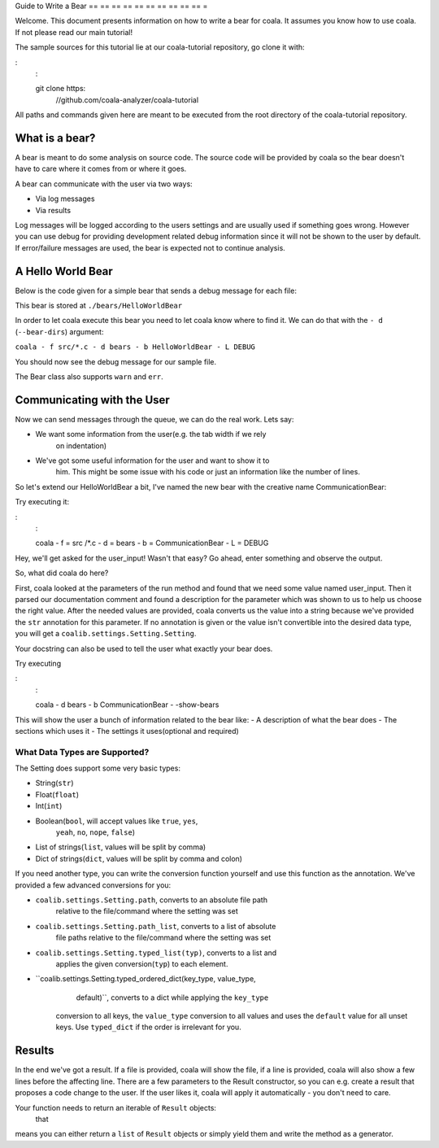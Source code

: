 Guide to Write a Bear
== == == == == == == == == == =

Welcome. This document presents information on how to write a bear for
coala. It assumes you know how to use coala. If not please read our main
tutorial!

The sample sources for this tutorial lie at our coala-tutorial
repository, go clone it with:

:
    :

    git clone https:
        //github.com/coala-analyzer/coala-tutorial

All paths and commands given here are meant to be executed from the root
directory of the coala-tutorial repository.

What is a bear?
---------------

A bear is meant to do some analysis on source code. The source code will
be provided by coala so the bear doesn't have to care where it comes from
or where it goes.

A bear can communicate with the user via two ways:

-  Via log messages
-  Via results

Log messages will be logged according to the users settings and are
usually used if something goes wrong. However you can use debug for
providing development related debug information since it will not be
shown to the user by default. If error/failure messages are used, the
bear is expected not to continue analysis.

A Hello World Bear
------------------

Below is the code given for a simple bear that sends a debug message for
each file:

.. code:
    :
        python

    from coalib.bears.LocalBear import LocalBear

    class HelloWorldBear(LocalBear):

        def run(self,
                filename,
                file):
            self.debug("Hello World! Checking file", filename, ".")

This bear is stored at ``./bears/HelloWorldBear``

In order to let coala execute this bear you need to let coala know where
to find it. We can do that with the ``- d`` (``--bear-dirs``) argument:

``coala - f src/*.c - d bears - b HelloWorldBear - L DEBUG``

You should now see the debug message for our sample file.

The Bear class also supports ``warn`` and ``err``.

Communicating with the User
---------------------------

Now we can send messages through the queue, we can do the real work.
Lets say:

-  We want some information from the user(e.g. the tab width if we rely
                                          on indentation)
-  We've got some useful information for the user and want to show it to
    him. This might be some issue with his code or just an information
    like the number of lines.

So let's extend our HelloWorldBear a bit, I've named the new bear with
the creative name CommunicationBear:

.. code:
    :
        python

    from coalib.bears.LocalBear import LocalBear
    from coalib.results.Result import Result

    class CommunicationBear(LocalBear):

        def run(self,
                filename,
                file,
                user_input: str):
            """
            Communicates with the user.

            :param user_input: Arbitrary user input.
            """
            self.debug("Got '{ui}' as user input of type {type}.".format(
                ui=user_input,
                type=type(user_input)))

            return [Result.from_values(message="A hello world result.",
                                       origin=self,
                                       file=filename)]

Try executing it:

:
    :

    coala - f = src /\*.c - d = bears - b = CommunicationBear - L = DEBUG

Hey, we'll get asked for the user\_input! Wasn't that easy? Go ahead,
enter something and observe the output.

So, what did coala do here?

First, coala looked at the parameters of the run method and found that
we need some value named user\_input. Then it parsed our documentation
comment and found a description for the parameter which was shown to us
to help us choose the right value. After the needed values are provided,
coala converts us the value into a string because we've provided the
``str`` annotation for this parameter. If no annotation is given or the
value isn't convertible into the desired data type, you will get a
``coalib.settings.Setting.Setting``.

Your docstring can also be used to tell the user what exactly your bear
does.

Try executing

:
    :

    coala - d bears - b CommunicationBear - -show-bears

This will show the user a bunch of information related to the bear like:
- A description of what the bear does - The sections which uses it - The
settings it uses(optional and required)

What Data Types are Supported?
~~~~~~~~~~~~~~~~~~~~~~~~~~~~~~

The Setting does support some very basic types:

-  String(``str``)
-  Float(``float``)
-  Int(``int``)
-  Boolean(``bool``, will accept values like ``true``, ``yes``,
           ``yeah``, ``no``, ``nope``, ``false``)
-  List of strings(``list``, values will be split by comma)
-  Dict of strings(``dict``, values will be split by comma and colon)

If you need another type, you can write the conversion function yourself
and use this function as the annotation. We've provided a few advanced
conversions for you:

-  ``coalib.settings.Setting.path``, converts to an absolute file path
    relative to the file/command where the setting was set
-  ``coalib.settings.Setting.path_list``, converts to a list of absolute
    file paths relative to the file/command where the setting was set
-  ``coalib.settings.Setting.typed_list(typ)``, converts to a list and
    applies the given conversion(``typ``) to each element.
-  ``coalib.settings.Setting.typed_ordered_dict(key_type, value_type,
                                                default)``, converts to a dict while applying the ``key_type``
    conversion to all keys, the ``value_type`` conversion to all values
    and uses the ``default`` value for all unset keys. Use ``typed_dict``
    if the order is irrelevant for you.

Results
-------

In the end we've got a result. If a file is provided, coala will show
the file, if a line is provided, coala will also show a few lines before
the affecting line. There are a few parameters to the Result
constructor, so you can e.g. create a result that proposes a code change
to the user. If the user likes it, coala will apply it automatically -
you don't need to care.

Your function needs to return an iterable of ``Result`` objects:
    that
means you can either return a ``list`` of ``Result`` objects or simply
yield them and write the method as a generator.

.. note:
    :

    We are currently planning to simplify Bears for bear writers and us.
    In order to make your Bear future proof, we recommend writing your
    method in generator style.

    Don't worry:
        in order to migrate your Bears to our new API, you will
    likely only need to change two lines of code. For more information
    about how bears will look in the future, please read up on
    https:
        //github.com/coala-analyzer/coala/issues/725 or ask us on
    https:
        //gitter.im/coala-analyzer/coala.
